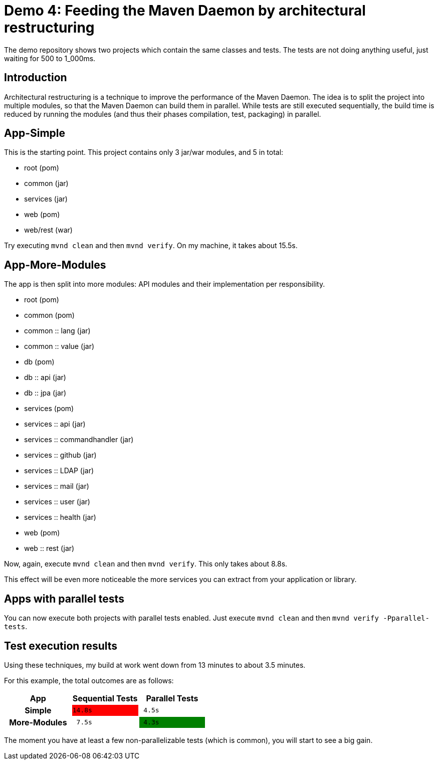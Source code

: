 = Demo 4: Feeding the Maven Daemon by architectural restructuring

:toc: macro
:idprefix:
:icons: font
:toclevels: 3
:toc-title: Table of Contents

The demo repository shows two projects which contain the same classes and tests.
The tests are not doing anything useful, just waiting for 500 to 1_000ms.

toc::[]

== Introduction

Architectural restructuring is a technique to improve the performance of the Maven Daemon.
The idea is to split the project into multiple modules, so that the Maven Daemon can build them in parallel.
While tests are still executed sequentially, the build time is reduced by running the modules (and thus their phases compilation, test, packaging) in parallel.

== App-Simple

This is the starting point.
This project contains only 3 jar/war modules, and 5 in total:

* root (pom)
* common (jar)
* services (jar)
* web (pom)
* web/rest (war)

Try executing `mvnd clean` and then `mvnd verify`.
On my machine, it takes about 15.5s.

== App-More-Modules

The app is then split into more modules: API modules and their implementation per responsibility.

* root (pom)
* common (pom)
* common :: lang (jar)
* common :: value (jar)
* db (pom)
* db :: api (jar)
* db :: jpa (jar)
* services (pom)
* services :: api (jar)
* services :: commandhandler (jar)
* services :: github (jar)
* services :: LDAP (jar)
* services :: mail (jar)
* services :: user (jar)
* services :: health (jar)
* web (pom)
* web :: rest (jar)

Now, again, execute `mvnd clean` and then `mvnd verify`.
This only takes about 8.8s.

This effect will be even more noticeable the more services you can extract from your application or library.

== Apps with parallel tests

You can now execute both projects with parallel tests enabled.
Just execute `mvnd clean` and then `mvnd verify -Pparallel-tests`.

== Test execution results

Using these techniques, my build at work went down from 13 minutes to about 3.5 minutes.

For this example, the total outcomes are as follows:

|===
h|App |Sequential Tests|Parallel Tests

h|Simple
m|{set:cellbgcolor:red}14.8s
m|{set:cellbgcolor:}{nbsp}4.5s

h|More-Modules
m|{nbsp}7.5s
m|{set:cellbgcolor:green}{nbsp}4.3s
|===

The moment you have at least a few non-parallelizable tests (which is common), you will start to see a big gain.



